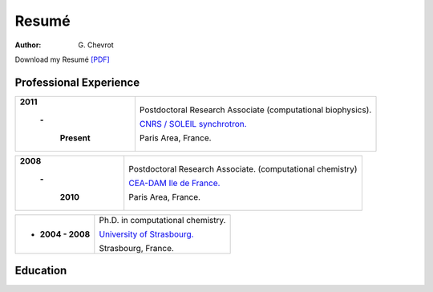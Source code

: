Resumé
######
:author: G\. Chevrot


Download my Resumé `[PDF]`_


Professional Experience
-----------------------

+-------------------------+-------------------------------------------------------------------+
|   **2011**              | Postdoctoral Research Associate (computational biophysics).       |
|                         |                                                                   |
|      **-**              | `CNRS / SOLEIL synchrotron.`_                                     |
|                         |                                                                   |
|         **Present**     | Paris Area, France.                                               |
+-------------------------+-------------------------------------------------------------------+

+-------------------------+-------------------------------------------------------------------+
|   **2008**              | Postdoctoral Research Associate. (computational chemistry)        |
|                         |                                                                   |
|      **-**              | `CEA-DAM Ile de France.`_                                         |
|                         |                                                                   |
|         **2010**        | Paris Area, France.                                               |
+-------------------------+-------------------------------------------------------------------+

+-------------------------+-------------------------------------------------------------------+
| - **2004 - 2008**       | Ph.D. in computational chemistry.                                 |
|                         |                                                                   |
|                         | `University of Strasbourg.`_                                      |
|                         |                                                                   |
|                         | Strasbourg, France.                                               |
+-------------------------+-------------------------------------------------------------------+


Education
---------



.. _[PDF]: http://gchevrot.github.io/home/static/pdfs/ResumeGuillaumeChevrot.pdf 
.. _`CNRS / SOLEIL synchrotron.`: http://dirac.cnrs-orleans.fr/plone/
.. _`CEA-DAM Ile de France.`: http://www.cea.fr/le-cea/les-centres-cea/dam-ile-de-france
.. _`University of Strasbourg.`: http://www-chimie.u-strasbg.fr/~msm/


